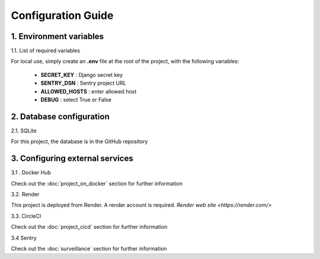 Configuration Guide
===================


1. Environment variables
----------------------------

1.1. List of required variables

For local use, simply create an **.env** file at the root of the project, with the following variables:

   - **SECRET_KEY** : Django secret key
   - **SENTRY_DSN** : Sentry project URL
   - **ALLOWED_HOSTS** : enter allowed host 
   - **DEBUG** : select True or False


2. Database configuration
--------------------------------------

2.1. SQLite

For this project, the database is in the GitHub repository

3. Configuring external services
--------------------------------------

3.1 . Docker Hub

Check out the :doc:`project_on_docker` section for further information

3.2. Render

This project is deployed from Render.
A render account is required.
`Render web site <https://render.com/>` 


3.3. CircleCI

Check out the :doc:`project_cicd` section for further information

3.4 Sentry

Check out the :doc:`surveillance` section for further information